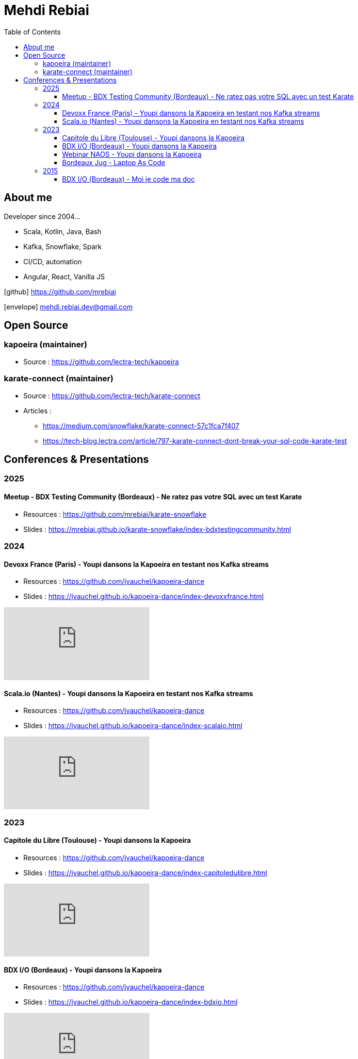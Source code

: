 = Mehdi Rebiai
:toc: left
:icons: font
:toclevels: 3

== About me
Developer since 2004...

* Scala, Kotlin, Java, Bash
* Kafka, Snowflake, Spark
* CI/CD, automation
* Angular, React, Vanilla JS

icon:github[] https://github.com/mrebiai[^]

icon:envelope[] mehdi.rebiai.dev@gmail.com

== Open Source
=== kapoeira (maintainer)
* Source : https://github.com/lectra-tech/kapoeira[^]

=== karate-connect (maintainer)
* Source : https://github.com/lectra-tech/karate-connect[^]
* Articles :
** https://medium.com/snowflake/karate-connect-57c1fca7f407[^]
** https://tech-blog.lectra.com/article/797-karate-connect-dont-break-your-sql-code-karate-test[^]

== Conferences & Presentations
=== 2025
==== Meetup - BDX Testing Community (Bordeaux) - Ne ratez pas votre SQL avec un test Karate
* Resources : https://github.com/mrebiai/karate-snowflake[^]
* Slides : https://mrebiai.github.io/karate-snowflake/index-bdxtestingcommunity.html[^]

=== 2024
==== Devoxx France (Paris) - Youpi dansons la Kapoeira en testant nos Kafka streams
* Resources : https://github.com/jvauchel/kapoeira-dance[^]
* Slides : https://jvauchel.github.io/kapoeira-dance/index-devoxxfrance.html[^]

video::ELFCAgdgSro[youtube]

==== Scala.io (Nantes) - Youpi dansons la Kapoeira en testant nos Kafka streams
* Resources : https://github.com/jvauchel/kapoeira-dance[^]
* Slides : https://jvauchel.github.io/kapoeira-dance/index-scalaio.html[^]

video::BUQFj2jrGj8[youtube]

=== 2023
==== Capitole du Libre (Toulouse) - Youpi dansons la Kapoeira
* Resources : https://github.com/jvauchel/kapoeira-dance[^]
* Slides : https://jvauchel.github.io/kapoeira-dance/index-capitoledulibre.html[^]

video::8EP-FgQzIO8[youtube]

==== BDX I/O (Bordeaux) - Youpi dansons la Kapoeira
* Resources : https://github.com/jvauchel/kapoeira-dance[^]
* Slides : https://jvauchel.github.io/kapoeira-dance/index-bdxio.html[^]

video::xu7vXAO47TA?si=rifv3JT_XU4yclNg[youtube]

==== Webinar NAOS - Youpi dansons la Kapoeira
* Resources : https://github.com/jvauchel/kapoeira-dance[^]
* Slides : https://jvauchel.github.io/kapoeira-dance/index-webinar.html[^]

video::tvyfoFBFBvM?si=n9MH49pZDCHHJUwg[youtube]

==== Bordeaux Jug - Laptop As Code
* Source : https://github.com/mrebiai/laptop-as-code[^]
* Slides : https://mrebiai.github.io/laptop-as-code[^]

video::Jq12Jyh86Fo?si=ZkAOca9f1tDNHFXk[youtube]

=== 2015
==== BDX I/O (Bordeaux) - Moi je code ma doc
* Source : https://github.com/mrebiai/moijecodemadoc[^]
* Slides : https://github.com/mrebiai/moijecodemadoc/wiki/generated/moijecodemadoc.pdf[^]

video::HVnVOX69m6A?si=OMomwZpN2We_4pE4[youtube]
